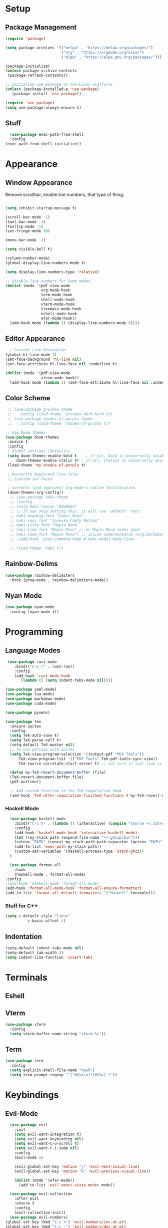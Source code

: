 #+title Emacs Configuration

#+PROPERTY: header-args:emacs-lisp :tangle ./init.el :results none

* Setup
** Package Management

#+begin_src emacs-lisp
(require 'package)

(setq package-archives '(("melpa" . "https://melpa.org/packages/")
                         ("org" . "https://orgmode.org/elpa/")
                         ("elpa" . "https://elpa.gnu.org/packages/")))

(package-initialize)
(unless package-archive-contents
 (package-refresh-contents))

;; Initialize use-package on non-Linux platforms
(unless (package-installed-p 'use-package)
   (package-install 'use-package))

(require 'use-package)
(setq use-package-always-ensure t)
#+end_src
** Stuff
#+begin_src emacs-lisp
    (use-package exec-path-from-shell
    :config
  (exec-path-from-shell-initialize))
#+end_src
* Appearance
** Window Appearance

Remove scrollbar, enable line numbers, that type of thing.

#+begin_src emacs-lisp

      (setq inhibit-startup-message t)

      (scroll-bar-mode -1)
      (tool-bar-mode -1)
      (tooltip-mode -1)
      (set-fringe-mode 10)

      (menu-bar-mode -1)

      (setq visible-bell t)

      (column-number-mode)
      (global-display-line-numbers-mode t)

      (setq display-line-numbers-type 'relative)

      ;; Disable line numbers for Some modes
      (dolist (mode '(pdf-view-mode
                      org-mode-hook
                      term-mode-hook
                      shell-mode-hook
                      vterm-mode-hook
                      treemacs-mode-hook
                      eshell-mode-hook
                      efar-mode-hook))
        (add-hook mode (lambda () (display-line-numbers-mode 0))))
#+end_src

** Editor Appearance
#+begin_src emacs-lisp
      ; Current Line Decoration
    (global-hl-line-mode 1)
    (set-face-background 'hl-line nil)
    (set-face-attribute hl-line-face nil :underline t)

    (dolist (mode '(pdf-view-mode
                    vterm-mode-hook))
      (add-hook mode (lambda () (set-face-attribute hl-line-face nil :underline nil))))

#+end_src
** Color Scheme

#+begin_src emacs-lisp
   ;; (use-package gruvbox-theme
   ;;   :config (load-theme 'gruvbox-dark-hard t))
   ;; (use-package shades-of-purple-theme
   ;;   :config (load-theme 'shades-of-purple t))

   ; Use Doom Themes
  (use-package doom-themes
   :ensure t
   :config
   ; Global settings (defaults)
   (setq doom-themes-enable-bold t    ; if nil, bold is universally disabled
       doom-themes-enable-italic t) ; if nil, italics is universally disabled
   (load-theme 'my-shades-of-purple t)

   ; Overwrite begin/end line color
   ;; (custom-set-faces

   ; Corrects (and improves) org-mode's native fontification.
   (doom-themes-org-config))
    ;; (use-package haki-theme
    ;; :config
    ;; (setq haki-region "#2e8b6d"
    ;; ;; If you skip setting this, it will use 'default' font.
    ;; haki-heading-font "Comic Mono"
    ;; haki-sans-font "Iosevka Comfy Motion"
    ;; haki-title-font "Maple Mono"
    ;; haki-link-font "Maple Mono" ;; or Maple Mono looks good
    ;; haki-code-font "Maple Mono") ;; inline code/verbatim (org,markdown..)
    ;; ;(add-hook 'post-command-hook #'haki-modal-mode-line)

    ;; (load-theme 'haki t))
#+end_src

** Rainbow-Delims

#+begin_src emacs-lisp
(use-package rainbow-delimiters
  :hook (prog-mode . rainbow-delimiters-mode))
#+end_src

** Nyan Mode
#+begin_src emacs-lisp
  (use-package nyan-mode
    :config (nyan-mode t))
#+end_src
* Programming
** Language Modes

#+begin_src emacs-lisp
   (use-package rust-mode
      :bind(("C-c r" . rust-run))
      :config
      (add-hook 'rust-mode-hook
         (lambda () (setq indent-tabs-mode nil))))

  (use-package yaml-mode)
  (use-package lua-mode)
  (use-package markdown-mode)
  (use-package cuda-mode)

  (use-package pyvenv)

  (use-package tex
    :ensure auctex
    :config
    (setq TeX-auto-save t)
    (setq TeX-parse-self t)
    (setq-default TeX-master nil)
    ;; to use pdfview with auctex
    (setq TeX-view-program-selection '((output-pdf "PDF Tools"))
        TeX-view-program-list '(("PDF Tools" TeX-pdf-tools-sync-view))
        TeX-source-correlate-start-server t) ;; not sure if last line is neccessary

    (defun my-TeX-revert-document-buffer (file)
    (TeX-revert-document-buffer file)
    (pdf-outline))

    ;; Add custom function to the TeX compilation hook
    (add-hook 'TeX-after-compilation-finished-functions #'my-TeX-revert-document-buffer))

#+end_src

*** Haskell Mode

#+begin_src emacs-lisp
      (use-package haskell-mode
        :bind(("C-c h" . (lambda () (interactive) (compile "source ~/.zshrc; stack build --fast"))))
        :config
        (add-hook 'haskell-mode-hook 'interactive-haskell-mode)
        (let ((my-stack-path (expand-file-name "~/.ghcup/bin")))
        (setenv "PATH" (concat my-stack-path path-separator (getenv "PATH")))
        (add-to-list 'exec-path my-stack-path))
        (custom-set-variables '(haskell-process-type 'stack-ghci))
      )

      (use-package format-all
        :hook
        (haskell-mode . format-all-mode)
    :config
    ;(add-hook 'haskell-mode 'format-all-mode)
    (add-hook 'format-all-mode-hook 'format-all-ensure-formatter)
    (add-to-list 'format-all-default-formatters '("Haskell" fourmolu)))

#+end_src

*** Stuff for C++
#+begin_src emacs-lisp
(setq c-default-style "linux"
          c-basic-offset 4)
#+end_src

** Indentation
#+begin_src emacs-lisp
  (setq-default indent-tabs-mode nil)
  (setq-default tab-width 4)
  (setq indent-line-function 'insert-tab)
#+end_src
* Terminals
** Eshell
** Vterm
#+begin_src emacs-lisp
    (use-package vterm
      :config
      (setq vterm-buffer-name-string "vterm %s"))
#+end_src
** Term
#+begin_src emacs-lisp
  (use-package term
    :config
    (setq explicit-shell-file-name "bash")
    (setq term-prompt-regexp "^[^#$%>\n]*[#$%>] *"))

#+end_src
* Keybindings
** Evil-Mode

#+begin_src emacs-lisp
    (use-package evil
      :init
      (setq evil-want-integration t)
      (setq evil-want-keybinding nil)
      (setq evil-want-C-u-scroll t)
      (setq evil-want-C-i-jump nil)
      :config
      (evil-mode 1)

      (evil-global-set-key 'motion "j" 'evil-next-visual-line)
      (evil-global-set-key 'motion "k" 'evil-previous-visual-line))

      (dolist (mode '(efar-mode))
        (add-to-list 'evil-emacs-state-modes mode))

    (use-package evil-collection
      :after evil
      :ensure t
      :config
      (evil-collection-init))
    (use-package evil-numbers)
  (global-set-key (kbd "C-c +") 'evil-numbers/inc-at-pt)
  (global-set-key (kbd "C-c -") 'evil-numbers/dec-at-pt)
#+end_src

** Ivy + Counsel

#+begin_src emacs-lisp
(use-package counsel
  :bind (("M-x" . counsel-M-x)
	 ("C-x b" . counsel-ibuffer)
	 ("C-x C-f" . counsel-find-file)
	 :map minibuffer-local-map
	 ("C-r" . 'counsel-minibuffer-history))
  :config
  (setq ivy-initial-inputs-alist nil)) ;; Don't start searches with ^
  

(use-package ivy
  :diminish
  :bind (("C-s" . swiper)
         :map ivy-minibuffer-map
         ("TAB" . ivy-alt-done)	
         ("C-l" . ivy-alt-done)
         ("C-j" . ivy-next-line)
         ("C-k" . ivy-previous-line)
         :map ivy-switch-buffer-map
         ("C-k" . ivy-previous-line)
         ("C-l" . ivy-done)
         ("C-d" . ivy-switch-buffer-kill)
         :map ivy-reverse-i-search-map
         ("C-k" . ivy-previous-line)
         ("C-d" . ivy-reverse-i-search-kill))
  :config
  (ivy-mode 1))

(use-package ivy-rich
  :init
  (ivy-rich-mode 1))
#+end_src

** General

#+begin_src emacs-lisp
  (use-package general
    :config
    (general-create-definer vogel/leader-keys
      :keymaps '(normal insert visual emacs)
      :prefix "SPC"
      :global-prefix "C-SPC")
    (vogel/leader-keys
      :keymaps 'normal
      "b" 'counsel-switch-buffer))

  (vogel/leader-keys
    "s" 'hydra-text-scale/body)
#+end_src

** Hydra

#+begin_src emacs-lisp
(use-package hydra
  :defer t)

(defhydra hydra-text-scale (:timeout 4)
  "scale text"
  ("j" text-scale-increase "in")
  ("k" text-scale-decrease "out")
  ("f" nil "finished" :exit t))
#+end_src

** Helpful

#+begin_src emacs-lisp
(use-package helpful
  :commands (helpful-callable helpful-variable helpful-command helpful-key)
  :custom
  (counsel-describe-function-function #'helpful-callable)
  (counsel-describe-variable-function #'helpful-variable)
  :bind
  ([remap describe-function] . counsel-describe-function)
  ([remap describe-command] . helpful-command)
  ([remap describe-variable] . counsel-describe-variable)
  ([remap describe-key] . helpful-key))
#+end_src

** Which-Key

#+begin_src emacs-lisp
(use-package which-key
  :init (which-key-mode)
  :diminish which-key-mode
  :config
  (setq which-key-idle-delay 1))
#+end_src

* Project Management
** Projectile

#+begin_src emacs-lisp
(use-package projectile
  :diminish projectile-mode
  :config (projectile-mode)
  :custom ((projectile-completion-system 'ivy))
  :bind-keymap
  ("C-c p" . projectile-command-map)
  :init
  ;; NOTE: Set this to the folder where you keep your Git repos!
  (when (file-directory-p "~/repos")
    (setq projectile-project-search-path '("~/repos")))
  (setq projectile-switch-project-action #'projectile-dired))

(use-package counsel-projectile
  :config (counsel-projectile-mode))
#+end_src

** Perspective
#+begin_src emacs-lisp
(use-package perspective
  :bind (("C-x C-b" . persp-counsel-switch-buffer)         ; or use a nicer switcher, see below
         ("C-x p l" . projectile-persp-switch-project))         ; or use a nicer switcher, see below
  :custom
  (persp-mode-prefix-key (kbd "C-x x"))  ; pick your own prefix key here
  :init
  (persp-mode))
#+end_src
** Magit

#+begin_src emacs-lisp
(use-package magit)
  ;:custom
  ;(magit-display-buffer-function #'magit-display-buffer-same-window-except-diff-v1))
#+end_src

* Font Configuration

#+begin_src emacs-lisp
  ;(defvar efs/default-font-size 100)
  ;(defvar efs/default-variable-font-size 100)

  ;(set-face-attribute 'default nil :font "Fira Code Retina" :height efs/default-font-size)


  ;; Set the fixed pitch face
  ;(set-face-attribute 'fixed-pitch nil :font "Fira Code Retina" :height efs/default-font-size)

  ;; Set the variable pitch face
  ;(set-face-attribute 'variable-pitch nil :font "Cantarell" :height efs/default-variable-font-size :weight 'regular)

#+end_src

* Org Mode

** General

#+begin_src emacs-lisp
  (defun efs/org-mode-setup ()
    (org-indent-mode)
    (variable-pitch-mode 1)
    (visual-line-mode 1))

  (use-package org
    :hook (org-mode . efs/org-mode-setup)
    :config
    (setq org-ellipsis " ▾")
    (setq org-agenda-files '("~/agenda"))
    (setq org-agenda-include-diary nil)
    (setq org-agenda-start-with-log-mode t)
    (setq org-log-done 'time)
    (setq org-log-into-drawer t)
    (efs/org-font-setup))
#+end_src

** Bullets + Fonts

#+begin_src emacs-lisp
    (defun efs/org-font-setup ()
      ;; Replace list hyphen with dot
      (font-lock-add-keywords 'org-mode
                              '(("^ *\\([-]\\) "
                                 (0 (prog1 () (compose-region (match-beginning 1) (match-end 1) "•"))))))

      ;; Set faces for heading levels
      (dolist (face '((org-level-1 . 1.2)
                      (org-level-2 . 1.1)
                      (org-level-3 . 1.05)
                      (org-level-4 . 1.0)
                      (org-level-5 . 1.1)
                      (org-level-6 . 1.1)
                      (org-level-7 . 1.1)
                      (org-level-8 . 1.1)))
        (set-face-attribute (car face) nil :font "Cantarell" :weight 'regular :height (cdr face)))

      ;; Ensure that anything that should be fixed-pitch in Org files appears that way
      (set-face-attribute 'org-block nil :foreground nil :inherit 'fixed-pitch)
      (set-face-attribute 'org-code nil   :inherit '(shadow fixed-pitch))
      (set-face-attribute 'org-table nil   :inherit '(shadow fixed-pitch))
      (set-face-attribute 'org-verbatim nil :inherit '(shadow fixed-pitch))
      (set-face-attribute 'org-special-keyword nil :inherit '(font-lock-comment-face fixed-pitch))
      (set-face-attribute 'org-meta-line nil :inherit '(font-lock-comment-face fixed-pitch))
      (set-face-attribute 'org-checkbox nil :inherit 'fixed-pitch))

    (use-package org-bullets
      :after org
      :hook (org-mode . org-bullets-mode)
      :custom
      (org-bullets-bullet-list '("◉" "○" "●" "○" "●" "○" "●")))
#+end_src

** Org Babel

#+begin_src emacs-lisp
    (org-babel-do-load-languages
     'org-babel-load-languages
     '((emacs-lisp . t)
       (python . t)
       (C . t)))

    (setq org-confirm-babel-evaluate nil)
#+end_src

* Research
** PDF
#+begin_src emacs-lisp
    ;; (use-package openwith
    ;;   :config
    ;;   (openwith-mode t)
    ;;   (setq openwith-associations '(("\\.pdf\\'" "/home/moorts/.config/zathura/za_tabbed.sh" (file)))))

    ;; PDF Tools
    (use-package pdf-tools
      :config (pdf-tools-install))
#+end_src

** Org-roam
#+begin_src emacs-lisp
  (use-package org-roam
  :config
    (setq org-roam-directory (file-truename "~/org-roam"))
    (org-roam-db-autosync-mode)
    (setq org-roam-capture-templates
      '(("m" "main" plain
        "%?"
        :if-new (file+head "main/${slug}.org"
                            "#+title: ${title}\n")
        :immediate-finish t
        :unnarrowed t)
        ("r" "reference" plain "%?"
        :if-new
        (file+head "reference/${title}.org" "#+title: ${title}\n")
        :immediate-finish t
        :unnarrowed t)
        ("a" "article" plain "%?"
        :if-new
        (file+head "articles/${title}.org" "#+title: ${title}\n#+filetags: :article:\n")
        :immediate-finish t
        :unnarrowed t)))
    (cl-defmethod org-roam-node-type ((node org-roam-node))
      "Return the TYPE of NODE."
      (condition-case nil
          (file-name-nondirectory
          (directory-file-name
            (file-name-directory
            (file-relative-name (org-roam-node-file node) org-roam-directory))))
        (error "")))
    (setq org-roam-node-display-template
          (concat "${type:15} ${title:*} " (propertize "${tags:10}" 'face 'org-tag))))
#+end_src
** BibTeX
#+begin_src emacs-lisp
    (use-package ivy-bibtex
      :config
      (setq bibtex-completion-bibliography
            (file-truename "~/org-roam/library.bib"))
      (setq bibtex-completion-pdf-field "file")
      :bind
      (("C-; b" . ivy-bibtex)))

    (use-package org-roam-bibtex
      :after org-roam
      :config (org-roam-bibtex-mode))
#+end_src
* Structure Templates

#+begin_src emacs-lisp
  ;; This is needed as of Org 9.2
  (require 'org-tempo)

  (add-to-list 'org-structure-template-alist '("sh" . "src shell"))
  (add-to-list 'org-structure-template-alist '("el" . "src emacs-lisp"))
  (add-to-list 'org-structure-template-alist '("py" . "src python"))
  (add-to-list 'org-structure-template-alist '("cpp" . "src C++"))
#+end_src

* Miscellaneous

** Some Global Keybindings

#+begin_src emacs-lisp
  ;; Make ESC quit prompts
  (global-set-key (kbd "<escape>") 'keyboard-escape-quit)
  (global-set-key (kbd "C-M-j") 'counsel-switch-buffer)

  ;;(global-set-key (kbd "C-x C-b") 'ibuffer)
#+end_src

** Rules
#+begin_src emacs-lisp
  (setq kill-buffer-query-functions (delq 'process-kill-buffer-query-function kill-buffer-query-functions))

    ; Backups
  (defvar --backup-directory (concat user-emacs-directory "backups"))
  (if (not (file-exists-p --backup-directory))
      (make-directory --backup-directory t))
  (setq backup-directory-alist `(("." . ,--backup-directory)))
  (setq make-backup-files t               ; backup of a file the first time it is saved.
        vc-make-backup-files t            ; backup files registered in version control
        backup-by-copying t               ; don't clobber symlinks
        version-control t                 ; version numbers for backup files
        delete-old-versions t             ; delete excess backup files silently
        delete-by-moving-to-trash t
        kept-old-versions 6               ; oldest versions to keep when a new numbered backup is made (default: 2)
        kept-new-versions 9               ; newest versions to keep when a new numbered backup is made (default: 2)
        auto-save-default t               ; auto-save every buffer that visits a file
        auto-save-timeout 20              ; number of seconds idle time before auto-save (default: 30)
        auto-save-interval 200            ; number of keystrokes between auto-saves (default: 300)
        )
#+end_src
** Pass
#+begin_src emacs-lisp
  (use-package pass)
#+end_src

** Notmuch
#+begin_src emacs-lisp
;; (autoload 'notmuch "notmuch" "notmuch mail" t)
#+end_src
** Efar
#+begin_src emacs-lisp
    (use-package efar
      :config
      (progn
        (define-key efar-mode-map (kbd "<up>") nil)
        (define-key efar-mode-map (kbd "<down>") nil)
        (define-key efar-mode-map (kbd "<left>") nil)
        (define-key efar-mode-map (kbd "<right>") nil)
        (define-key efar-mode-map (kbd "C-k") 'efar-do-move-up)
        (define-key efar-mode-map (kbd "C-j") 'efar-do-move-down)
        (define-key efar-mode-map (kbd "C-h") 'efar-do-move-left)
        (define-key efar-mode-map (kbd "C-l") 'efar-do-move-right)))
#+end_src
* Auto-Tangle Configuration Files

#+begin_src emacs-lisp
  ;; Automatically tangle our Emacs.org config file when we save it
  (defun efs/org-babel-tangle-config ()
    (when (string-equal (buffer-file-name)
                        (expand-file-name "~/repos/dotfiles/emacs/.emacs.d/Emacs.org"))
      ;; Dynamic scoping to the rescue
      (let ((org-confirm-babel-evaluate nil))
        (org-babel-tangle))))

  (add-hook 'org-mode-hook (lambda () (add-hook 'after-save-hook #'efs/org-babel-tangle-config)))
#+end_src

* Window Management

** EXWM Configuration

#+begin_src emacs-lisp :tangle no
  (defun efs/exwm-update-class ()
    (exwm-workspace-rename-buffer exwm-class-name))

  (use-package exwm
    :config
    ;; Set the default number of workspaces
    (setq exwm-workspace-number 5)

    ;; When window "class" updates, use it to set the buffer name
    (add-hook 'exwm-update-class-hook #'efs/exwm-update-class)

    ;; Rebind CapsLock to Ctrl
    (start-process-shell-command "xmodmap" nil "xmodmap ~/.emacs.d/exwm/Xmodmap")

    ;; Set the screen resolution (update this to be the correct resolution for your screen!)
    (require 'exwm-randr)
    (exwm-randr-enable)
    ;; (start-process-shell-command "xrandr" nil "xrandr --output Virtual-1 --primary --mode 2048x1152 --pos 0x0 --rotate normal")

    ;; Load the system tray before exwm-init
    (require 'exwm-systemtray)
    (exwm-systemtray-enable)

    ;; These keys should always pass through to Emacs
    (setq exwm-input-prefix-keys
      '(?\C-x
        ?\C-u
        ?\C-h
        ?\M-x
        ?\M-`
        ?\M-&
        ?\M-:
        ?\C-\M-j  ;; Buffer list
        ?\C-\ ))  ;; Ctrl+Space

    ;; Ctrl+Q will enable the next key to be sent directly
    (define-key exwm-mode-map [?\C-q] 'exwm-input-send-next-key)

    ;; Set up global key bindings.  These always work, no matter the input state!
    ;; Keep in mind that changing this list after EXWM initializes has no effect.
    (setq exwm-input-global-keys
          `(
            ;; Reset to line-mode (C-c C-k switches to char-mode via exwm-input-release-keyboard)
            ([?\s-r] . exwm-reset)

            ;; Move between windows
            ([s-left] . windmove-left)
            ([s-right] . windmove-right)
            ([s-up] . windmove-up)
            ([s-down] . windmove-down)

            ;; Launch applications via shell command
            ([?\s-&] . (lambda (command)
                         (interactive (list (read-shell-command "$ ")))
                         (start-process-shell-command command nil command)))

            ;; Switch workspace
            ([?\s-w] . exwm-workspace-switch)
            ([?\s-`] . (lambda () (interactive) (exwm-workspace-switch-create 0)))

            ;; 's-N': Switch to certain workspace with Super (Win) plus a number key (0 - 9)
            ,@(mapcar (lambda (i)
                        `(,(kbd (format "s-%d" i)) .
                          (lambda ()
                            (interactive)
                            (exwm-workspace-switch-create ,i))))
                      (number-sequence 0 9))))

    (exwm-enable))
#+end_src
